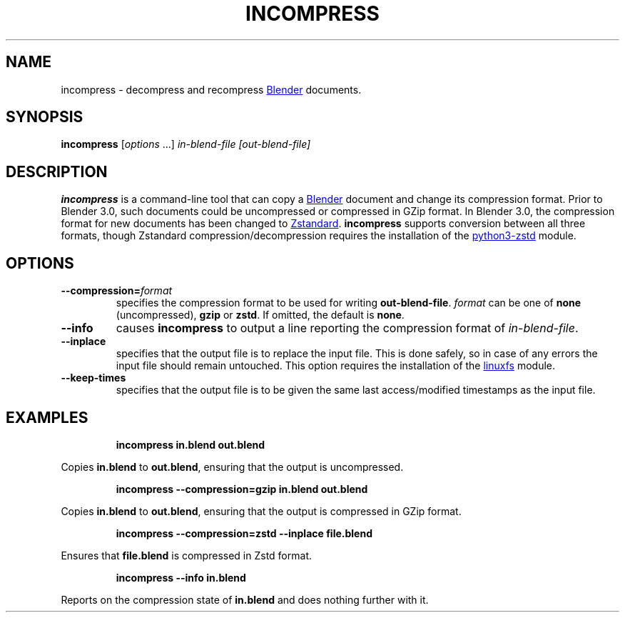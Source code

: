 .TH "INCOMPRESS" "1" "2022-09-03" "Geek Central" "Render-Useful Collection"

.SH NAME
incompress - decompress and recompress
.UR https://blender.org/
Blender
.UE
documents.

.SH SYNOPSIS
\fBincompress\fR [\fIoptions\fR ...] \fIin-blend-file\fR \fI[out-blend-file]\fR

.SH DESCRIPTION
.P
.B incompress
is a command-line tool that can copy a
.UR https://blender.org/
Blender
.UE
document and change its compression format. Prior to Blender 3.0, such
documents could be uncompressed or compressed in GZip format. In Blender 3.0,
the compression format for new documents has been changed to
.UR https://facebook.github.io/zstd/
Zstandard
.UE .
.B incompress
supports conversion between all three formats, though Zstandard compression/decompression
requires the installation of the
.UR https://github.com/sergey-dryabzhinsky/python-zstd
python3-zstd
.UE
module.

.SH OPTIONS

.TP
\fB--compression=\fIformat\fR
specifies the compression format to be used for writing \fBout-blend-file\fR.
\fIformat\fR can be one of \fBnone\fR (uncompressed), \fBgzip\fR or \fBzstd\fR.
If omitted, the default is \fBnone\fR.

.TP
\fB--info\fR
causes \fBincompress\fR to output a line reporting the compression
format of \fIin-blend-file\fR.

.TP
\fB--inplace\fR
specifies that the output file is to replace the input file. This is done
safely, so in case of any errors the input file should remain untouched.
This option requires the installation of the
.UR https://github.com/ldo/python_linuxfs
linuxfs
.UE
module.

.TP
\fB--keep-times\fR
specifies that the output file is to be given the same last access/modified
timestamps as the input file.

.SH EXAMPLES

.RS
\fBincompress in.blend out.blend\fR
.RE

Copies \fBin.blend\fR to \fBout.blend\fR, ensuring that the output
is uncompressed.

.RS
\fBincompress --compression=gzip in.blend out.blend\fR
.RE

Copies \fBin.blend\fR to \fBout.blend\fR, ensuring that the output
is compressed in GZip format.

.RS
\fBincompress --compression=zstd --inplace file.blend\fR
.RE

Ensures that \fBfile.blend\fR is compressed in Zstd format.

.RS
\fBincompress --info in.blend\fR
.RE

Reports on the compression state of \fBin.blend\fR and does nothing further
with it.
